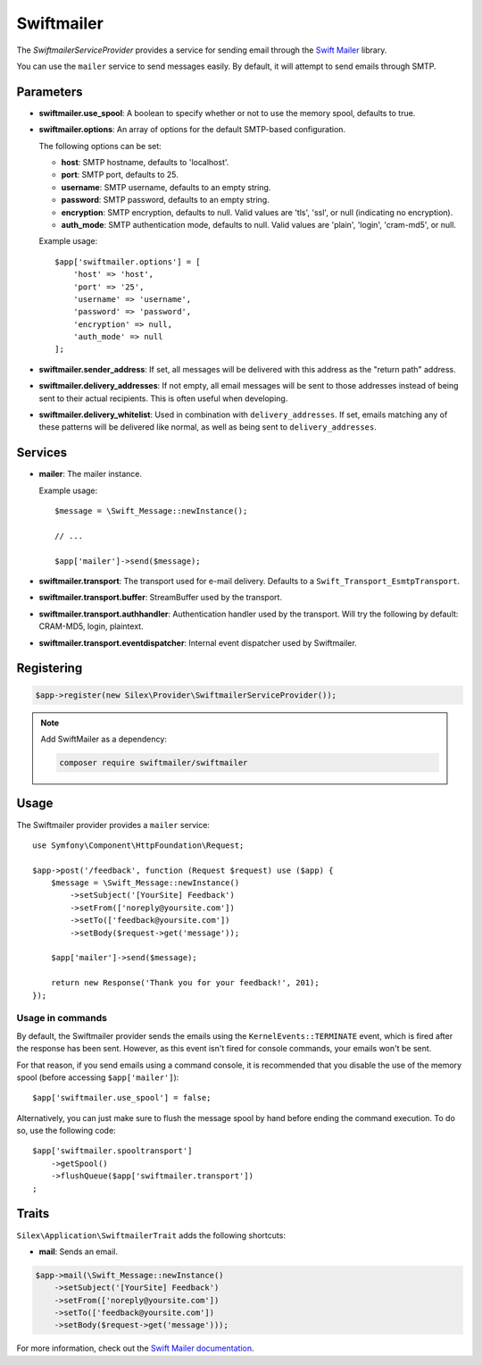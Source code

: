 Swiftmailer
===========

The *SwiftmailerServiceProvider* provides a service for sending email through
the `Swift Mailer <http://swiftmailer.org>`_ library.

You can use the ``mailer`` service to send messages easily. By default, it
will attempt to send emails through SMTP.

Parameters
----------

* **swiftmailer.use_spool**: A boolean to specify whether or not to use the
  memory spool, defaults to true.

* **swiftmailer.options**: An array of options for the default SMTP-based
  configuration.

  The following options can be set:

  * **host**: SMTP hostname, defaults to 'localhost'.
  * **port**: SMTP port, defaults to 25.
  * **username**: SMTP username, defaults to an empty string.
  * **password**: SMTP password, defaults to an empty string.
  * **encryption**: SMTP encryption, defaults to null. Valid values are 'tls', 'ssl', or null (indicating no encryption).
  * **auth_mode**: SMTP authentication mode, defaults to null. Valid values are 'plain', 'login', 'cram-md5', or null.

  Example usage::

    $app['swiftmailer.options'] = [
        'host' => 'host',
        'port' => '25',
        'username' => 'username',
        'password' => 'password',
        'encryption' => null,
        'auth_mode' => null
    ];

* **swiftmailer.sender_address**: If set, all messages will be delivered with
  this address as the "return path" address.

* **swiftmailer.delivery_addresses**: If not empty, all email messages will be
  sent to those addresses instead of being sent to their actual recipients. This
  is often useful when developing.

* **swiftmailer.delivery_whitelist**: Used in combination with
  ``delivery_addresses``. If set, emails matching any of these patterns will be
  delivered like normal, as well as being sent to ``delivery_addresses``.

Services
--------

* **mailer**: The mailer instance.

  Example usage::

    $message = \Swift_Message::newInstance();

    // ...

    $app['mailer']->send($message);

* **swiftmailer.transport**: The transport used for e-mail
  delivery. Defaults to a ``Swift_Transport_EsmtpTransport``.

* **swiftmailer.transport.buffer**: StreamBuffer used by
  the transport.

* **swiftmailer.transport.authhandler**: Authentication
  handler used by the transport. Will try the following
  by default: CRAM-MD5, login, plaintext.

* **swiftmailer.transport.eventdispatcher**: Internal event
  dispatcher used by Swiftmailer.

Registering
-----------

.. code-block:: php

    $app->register(new Silex\Provider\SwiftmailerServiceProvider());

.. note::

    Add SwiftMailer as a dependency:

    .. code-block:: bash

        composer require swiftmailer/swiftmailer

Usage
-----

The Swiftmailer provider provides a ``mailer`` service::

    use Symfony\Component\HttpFoundation\Request;

    $app->post('/feedback', function (Request $request) use ($app) {
        $message = \Swift_Message::newInstance()
            ->setSubject('[YourSite] Feedback')
            ->setFrom(['noreply@yoursite.com'])
            ->setTo(['feedback@yoursite.com'])
            ->setBody($request->get('message'));

        $app['mailer']->send($message);

        return new Response('Thank you for your feedback!', 201);
    });

Usage in commands
~~~~~~~~~~~~~~~~~

By default, the Swiftmailer provider sends the emails using the ``KernelEvents::TERMINATE``
event, which is fired after the response has been sent. However, as this event
isn't fired for console commands, your emails won't be sent.

For that reason, if you send emails using a command console, it is recommended
that you disable the use of the memory spool (before accessing ``$app['mailer']``)::

    $app['swiftmailer.use_spool'] = false;

Alternatively, you can just make sure to flush the message spool by hand before
ending the command execution. To do so, use the following code::

    $app['swiftmailer.spooltransport']
        ->getSpool()
        ->flushQueue($app['swiftmailer.transport'])
    ;

Traits
------

``Silex\Application\SwiftmailerTrait`` adds the following shortcuts:

* **mail**: Sends an email.

.. code-block:: php

    $app->mail(\Swift_Message::newInstance()
        ->setSubject('[YourSite] Feedback')
        ->setFrom(['noreply@yoursite.com'])
        ->setTo(['feedback@yoursite.com'])
        ->setBody($request->get('message')));

For more information, check out the `Swift Mailer documentation
<http://swiftmailer.org>`_.
